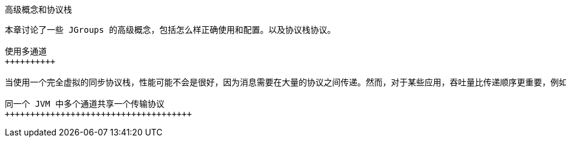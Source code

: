 高级概念和协议栈
----------------

本章讨论了一些 JGroups 的高级概念，包括怎么样正确使用和配置。以及协议栈协议。

使用多通道
++++++++++

当使用一个完全虚拟的同步协议栈，性能可能不会是很好，因为消息需要在大量的协议之间传递。然而，对于某些应用，吞吐量比传递顺序更重要，例如视频/音频流，在这样的情况下我们可以使用多通道。

同一个 JVM 中多个通道共享一个传输协议
+++++++++++++++++++++++++++++++++++++


